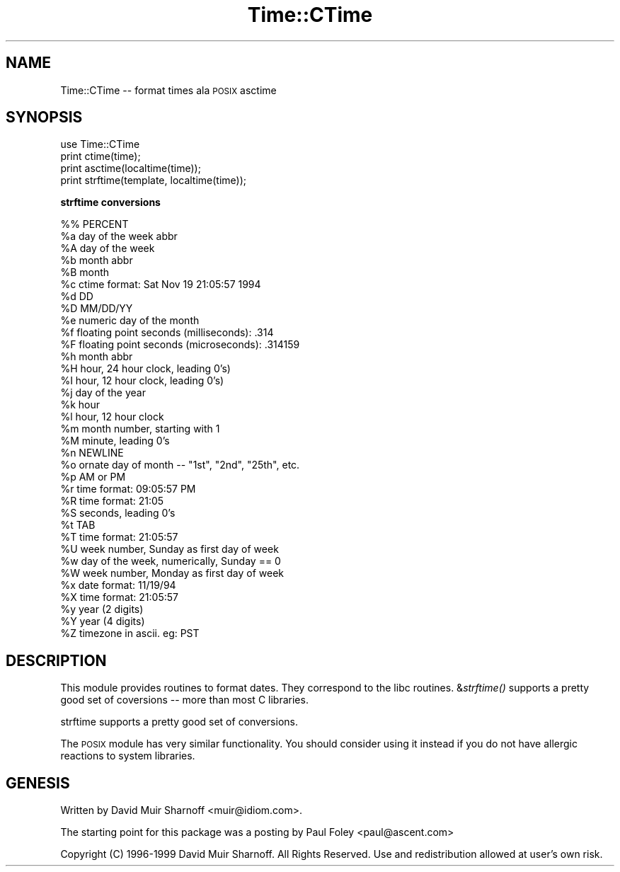 .\" Automatically generated by Pod::Man version 1.15
.\" Mon Apr 23 08:17:18 2001
.\"
.\" Standard preamble:
.\" ======================================================================
.de Sh \" Subsection heading
.br
.if t .Sp
.ne 5
.PP
\fB\\$1\fR
.PP
..
.de Sp \" Vertical space (when we can't use .PP)
.if t .sp .5v
.if n .sp
..
.de Ip \" List item
.br
.ie \\n(.$>=3 .ne \\$3
.el .ne 3
.IP "\\$1" \\$2
..
.de Vb \" Begin verbatim text
.ft CW
.nf
.ne \\$1
..
.de Ve \" End verbatim text
.ft R

.fi
..
.\" Set up some character translations and predefined strings.  \*(-- will
.\" give an unbreakable dash, \*(PI will give pi, \*(L" will give a left
.\" double quote, and \*(R" will give a right double quote.  | will give a
.\" real vertical bar.  \*(C+ will give a nicer C++.  Capital omega is used
.\" to do unbreakable dashes and therefore won't be available.  \*(C` and
.\" \*(C' expand to `' in nroff, nothing in troff, for use with C<>
.tr \(*W-|\(bv\*(Tr
.ds C+ C\v'-.1v'\h'-1p'\s-2+\h'-1p'+\s0\v'.1v'\h'-1p'
.ie n \{\
.    ds -- \(*W-
.    ds PI pi
.    if (\n(.H=4u)&(1m=24u) .ds -- \(*W\h'-12u'\(*W\h'-12u'-\" diablo 10 pitch
.    if (\n(.H=4u)&(1m=20u) .ds -- \(*W\h'-12u'\(*W\h'-8u'-\"  diablo 12 pitch
.    ds L" ""
.    ds R" ""
.    ds C` ""
.    ds C' ""
'br\}
.el\{\
.    ds -- \|\(em\|
.    ds PI \(*p
.    ds L" ``
.    ds R" ''
'br\}
.\"
.\" If the F register is turned on, we'll generate index entries on stderr
.\" for titles (.TH), headers (.SH), subsections (.Sh), items (.Ip), and
.\" index entries marked with X<> in POD.  Of course, you'll have to process
.\" the output yourself in some meaningful fashion.
.if \nF \{\
.    de IX
.    tm Index:\\$1\t\\n%\t"\\$2"
..
.    nr % 0
.    rr F
.\}
.\"
.\" For nroff, turn off justification.  Always turn off hyphenation; it
.\" makes way too many mistakes in technical documents.
.hy 0
.if n .na
.\"
.\" Accent mark definitions (@(#)ms.acc 1.5 88/02/08 SMI; from UCB 4.2).
.\" Fear.  Run.  Save yourself.  No user-serviceable parts.
.bd B 3
.    \" fudge factors for nroff and troff
.if n \{\
.    ds #H 0
.    ds #V .8m
.    ds #F .3m
.    ds #[ \f1
.    ds #] \fP
.\}
.if t \{\
.    ds #H ((1u-(\\\\n(.fu%2u))*.13m)
.    ds #V .6m
.    ds #F 0
.    ds #[ \&
.    ds #] \&
.\}
.    \" simple accents for nroff and troff
.if n \{\
.    ds ' \&
.    ds ` \&
.    ds ^ \&
.    ds , \&
.    ds ~ ~
.    ds /
.\}
.if t \{\
.    ds ' \\k:\h'-(\\n(.wu*8/10-\*(#H)'\'\h"|\\n:u"
.    ds ` \\k:\h'-(\\n(.wu*8/10-\*(#H)'\`\h'|\\n:u'
.    ds ^ \\k:\h'-(\\n(.wu*10/11-\*(#H)'^\h'|\\n:u'
.    ds , \\k:\h'-(\\n(.wu*8/10)',\h'|\\n:u'
.    ds ~ \\k:\h'-(\\n(.wu-\*(#H-.1m)'~\h'|\\n:u'
.    ds / \\k:\h'-(\\n(.wu*8/10-\*(#H)'\z\(sl\h'|\\n:u'
.\}
.    \" troff and (daisy-wheel) nroff accents
.ds : \\k:\h'-(\\n(.wu*8/10-\*(#H+.1m+\*(#F)'\v'-\*(#V'\z.\h'.2m+\*(#F'.\h'|\\n:u'\v'\*(#V'
.ds 8 \h'\*(#H'\(*b\h'-\*(#H'
.ds o \\k:\h'-(\\n(.wu+\w'\(de'u-\*(#H)/2u'\v'-.3n'\*(#[\z\(de\v'.3n'\h'|\\n:u'\*(#]
.ds d- \h'\*(#H'\(pd\h'-\w'~'u'\v'-.25m'\f2\(hy\fP\v'.25m'\h'-\*(#H'
.ds D- D\\k:\h'-\w'D'u'\v'-.11m'\z\(hy\v'.11m'\h'|\\n:u'
.ds th \*(#[\v'.3m'\s+1I\s-1\v'-.3m'\h'-(\w'I'u*2/3)'\s-1o\s+1\*(#]
.ds Th \*(#[\s+2I\s-2\h'-\w'I'u*3/5'\v'-.3m'o\v'.3m'\*(#]
.ds ae a\h'-(\w'a'u*4/10)'e
.ds Ae A\h'-(\w'A'u*4/10)'E
.    \" corrections for vroff
.if v .ds ~ \\k:\h'-(\\n(.wu*9/10-\*(#H)'\s-2\u~\d\s+2\h'|\\n:u'
.if v .ds ^ \\k:\h'-(\\n(.wu*10/11-\*(#H)'\v'-.4m'^\v'.4m'\h'|\\n:u'
.    \" for low resolution devices (crt and lpr)
.if \n(.H>23 .if \n(.V>19 \
\{\
.    ds : e
.    ds 8 ss
.    ds o a
.    ds d- d\h'-1'\(ga
.    ds D- D\h'-1'\(hy
.    ds th \o'bp'
.    ds Th \o'LP'
.    ds ae ae
.    ds Ae AE
.\}
.rm #[ #] #H #V #F C
.\" ======================================================================
.\"
.IX Title "Time::CTime 3"
.TH Time::CTime 3 "perl v5.6.1" "1999-11-17" "User Contributed Perl Documentation"
.UC
.SH "NAME"
Time::CTime \*(-- format times ala \s-1POSIX\s0 asctime
.SH "SYNOPSIS"
.IX Header "SYNOPSIS"
.Vb 4
\&        use Time::CTime
\&        print ctime(time);
\&        print asctime(localtime(time));
\&        print strftime(template, localtime(time));
.Ve
.Sh "strftime conversions"
.IX Subsection "strftime conversions"
.Vb 35
\&        %%      PERCENT
\&        %a      day of the week abbr
\&        %A      day of the week
\&        %b      month abbr
\&        %B      month
\&        %c      ctime format: Sat Nov 19 21:05:57 1994
\&        %d      DD
\&        %D      MM/DD/YY
\&        %e      numeric day of the month
\&        %f      floating point seconds (milliseconds): .314
\&        %F      floating point seconds (microseconds): .314159
\&        %h      month abbr
\&        %H      hour, 24 hour clock, leading 0's)
\&        %I      hour, 12 hour clock, leading 0's)
\&        %j      day of the year
\&        %k      hour
\&        %l      hour, 12 hour clock
\&        %m      month number, starting with 1
\&        %M      minute, leading 0's
\&        %n      NEWLINE
\&        %o      ornate day of month -- "1st", "2nd", "25th", etc.
\&        %p      AM or PM 
\&        %r      time format: 09:05:57 PM
\&        %R      time format: 21:05
\&        %S      seconds, leading 0's
\&        %t      TAB
\&        %T      time format: 21:05:57
\&        %U      week number, Sunday as first day of week
\&        %w      day of the week, numerically, Sunday == 0
\&        %W      week number, Monday as first day of week
\&        %x      date format: 11/19/94
\&        %X      time format: 21:05:57
\&        %y      year (2 digits)
\&        %Y      year (4 digits)
\&        %Z      timezone in ascii. eg: PST
.Ve
.SH "DESCRIPTION"
.IX Header "DESCRIPTION"
This module provides routines to format dates.  They correspond 
to the libc routines.  &\fIstrftime()\fR supports a pretty good set of
coversions \*(-- more than most C libraries.
.PP
strftime supports a pretty good set of conversions.  
.PP
The \s-1POSIX\s0 module has very similar functionality.  You should consider
using it instead if you do not have allergic reactions to system 
libraries.
.SH "GENESIS"
.IX Header "GENESIS"
Written by David Muir Sharnoff <muir@idiom.com>.
.PP
The starting point for this package was a posting by 
Paul Foley <paul@ascent.com> 
.PP
Copyright (C) 1996\-1999 David Muir Sharnoff.  All Rights Reserved.
Use and redistribution allowed at user's own risk.
